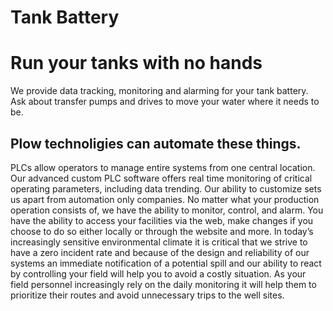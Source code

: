 * Tank Battery
[[/assets/img/carousel/IMG_20160225_131958.jpg]]
* Run your tanks with no hands
We provide data tracking, monitoring and alarming for your tank battery.  Ask about transfer pumps and drives to move your water where it needs to be.
** Plow technoligies can automate these things.

PLCs allow operators to manage entire systems from one central location.  Our advanced custom PLC 
software offers real time monitoring of critical operating parameters, including data trending.  Our 
ability to customize sets us apart from automation only companies.  No matter what your production 
operation consists of, we have the ability to monitor, control, and alarm. You have the ability to access 
your facilities via the web, make changes if you choose to do so either locally or through the website and 
more.  In today’s increasingly sensitive environmental climate it is critical that we strive to have a zero 
incident rate and because of the design and reliability of our systems an immediate notification of a 
potential spill and our ability to react by controlling your field will help you to avoid a costly situation.  
As your field personnel increasingly rely on the daily monitoring it will help them to prioritize their 
routes and avoid unnecessary trips to the well sites.
